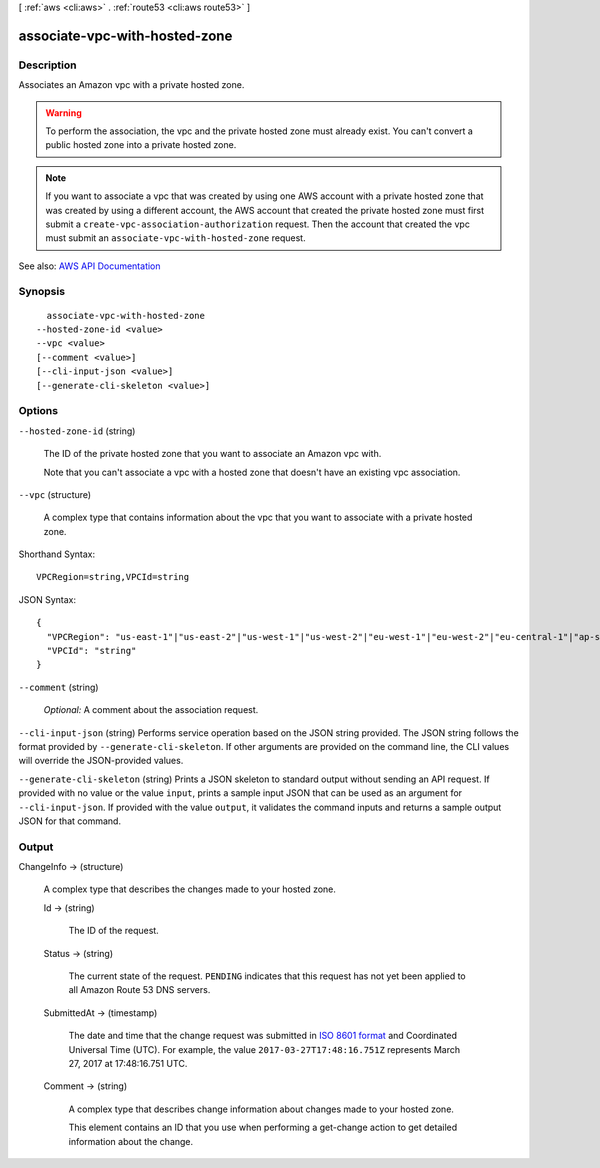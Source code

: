 [ :ref:`aws <cli:aws>` . :ref:`route53 <cli:aws route53>` ]

.. _cli:aws route53 associate-vpc-with-hosted-zone:


******************************
associate-vpc-with-hosted-zone
******************************



===========
Description
===========



Associates an Amazon vpc with a private hosted zone. 

 

.. warning::

   

  To perform the association, the vpc and the private hosted zone must already exist. You can't convert a public hosted zone into a private hosted zone.

   

 

.. note::

   

  If you want to associate a vpc that was created by using one AWS account with a private hosted zone that was created by using a different account, the AWS account that created the private hosted zone must first submit a ``create-vpc-association-authorization`` request. Then the account that created the vpc must submit an ``associate-vpc-with-hosted-zone`` request.

   



See also: `AWS API Documentation <https://docs.aws.amazon.com/goto/WebAPI/route53-2013-04-01/AssociateVPCWithHostedZone>`_


========
Synopsis
========

::

    associate-vpc-with-hosted-zone
  --hosted-zone-id <value>
  --vpc <value>
  [--comment <value>]
  [--cli-input-json <value>]
  [--generate-cli-skeleton <value>]




=======
Options
=======

``--hosted-zone-id`` (string)


  The ID of the private hosted zone that you want to associate an Amazon vpc with.

   

  Note that you can't associate a vpc with a hosted zone that doesn't have an existing vpc association.

  

``--vpc`` (structure)


  A complex type that contains information about the vpc that you want to associate with a private hosted zone.

  



Shorthand Syntax::

    VPCRegion=string,VPCId=string




JSON Syntax::

  {
    "VPCRegion": "us-east-1"|"us-east-2"|"us-west-1"|"us-west-2"|"eu-west-1"|"eu-west-2"|"eu-central-1"|"ap-southeast-1"|"ap-southeast-2"|"ap-south-1"|"ap-northeast-1"|"ap-northeast-2"|"sa-east-1"|"ca-central-1"|"cn-north-1",
    "VPCId": "string"
  }



``--comment`` (string)


   *Optional:* A comment about the association request.

  

``--cli-input-json`` (string)
Performs service operation based on the JSON string provided. The JSON string follows the format provided by ``--generate-cli-skeleton``. If other arguments are provided on the command line, the CLI values will override the JSON-provided values.

``--generate-cli-skeleton`` (string)
Prints a JSON skeleton to standard output without sending an API request. If provided with no value or the value ``input``, prints a sample input JSON that can be used as an argument for ``--cli-input-json``. If provided with the value ``output``, it validates the command inputs and returns a sample output JSON for that command.



======
Output
======

ChangeInfo -> (structure)

  

  A complex type that describes the changes made to your hosted zone.

  

  Id -> (string)

    

    The ID of the request.

    

    

  Status -> (string)

    

    The current state of the request. ``PENDING`` indicates that this request has not yet been applied to all Amazon Route 53 DNS servers.

    

    

  SubmittedAt -> (timestamp)

    

    The date and time that the change request was submitted in `ISO 8601 format <https://en.wikipedia.org/wiki/ISO_8601>`_ and Coordinated Universal Time (UTC). For example, the value ``2017-03-27T17:48:16.751Z`` represents March 27, 2017 at 17:48:16.751 UTC.

    

    

  Comment -> (string)

    

    A complex type that describes change information about changes made to your hosted zone.

     

    This element contains an ID that you use when performing a  get-change action to get detailed information about the change.

    

    

  

